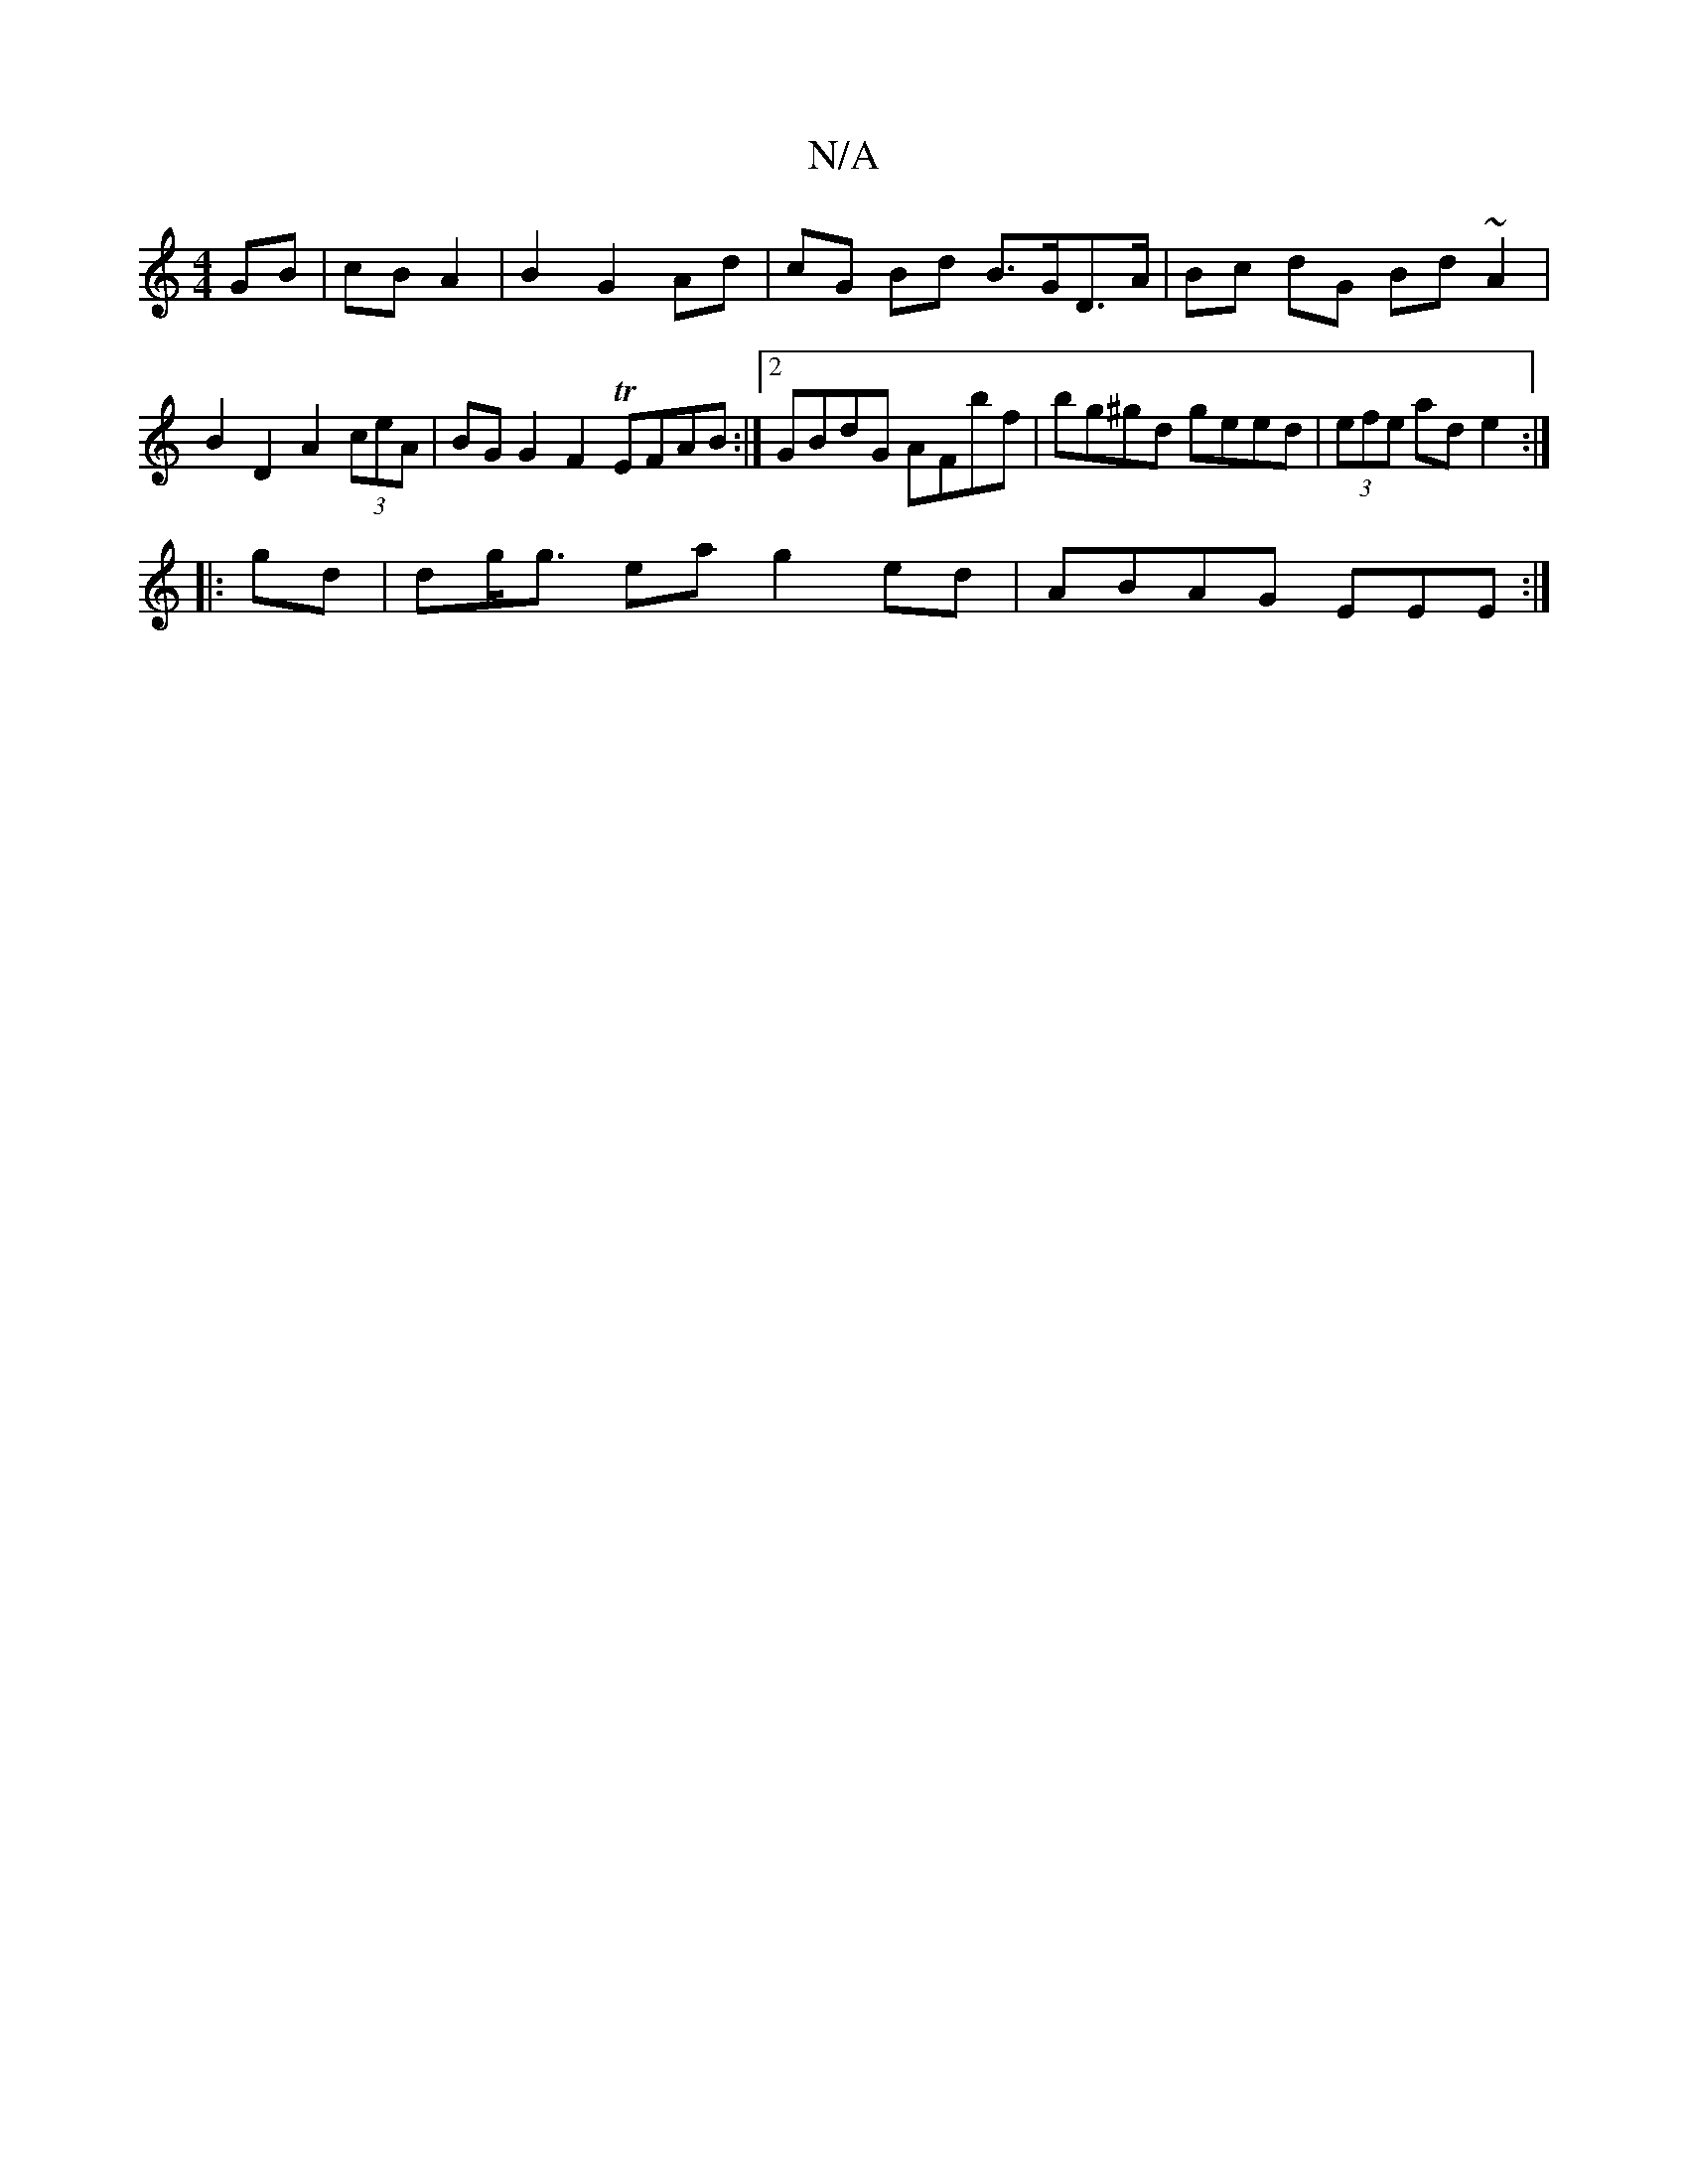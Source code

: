 X:1
T:N/A
M:4/4
R:N/A
K:Cmajor
GB | cB A2 | B2 G2 Ad | cG Bd B>GD>A | Bc dG Bd ~A2 | B2 D2 A2 (3ceA | BGG2 F2 TEFAB :|2 GBdG AFbf | bg^gd geed | (3efe ad e2 :|
|: gd |dg<g ea g2 ed | ABAG EEE :|

gb aa ge fe d:|

|:ce eg ec | c2 A2